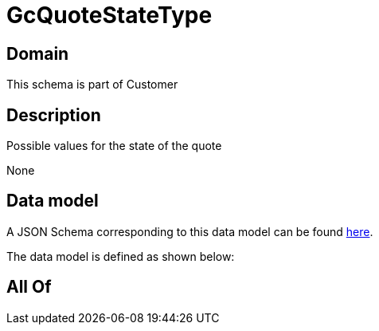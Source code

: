 = GcQuoteStateType

[#domain]
== Domain

This schema is part of Customer

[#description]
== Description

Possible values for the state of the quote

None

[#data_model]
== Data model

A JSON Schema corresponding to this data model can be found https://tmforum.org[here].

The data model is defined as shown below:


[#all_of]
== All Of

